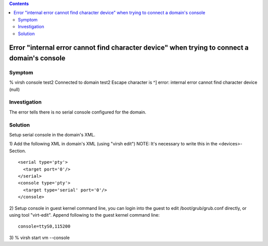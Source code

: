 .. contents::

Error "internal error cannot find character device" when trying to connect a domain's console
---------------------------------------------------------------------------------------------

Symptom
~~~~~~~

% virsh console test2 Connected to domain test2 Escape character is ^]
error: internal error cannot find character device (null)


Investigation
~~~~~~~~~~~~~

The error tells there is no serial console configured for the domain.

Solution
~~~~~~~~

Setup serial console in the domain's XML.

1) Add the following XML in domain's XML (using "virsh edit") NOTE: It's
necessary to write this in the <devices>-Section.

::

    <serial type='pty'>
      <target port='0'/>
    </serial>
    <console type='pty'>
      <target type='serial' port='0'/>
    </console>

2) Setup console in guest kernel command line, you can login into the
guest to edit /boot/grub/grub.conf directly, or using tool "virt-edit".
Append following to the guest kernel command line:

::

    console=ttyS0,115200

3) % virsh start vm --console
